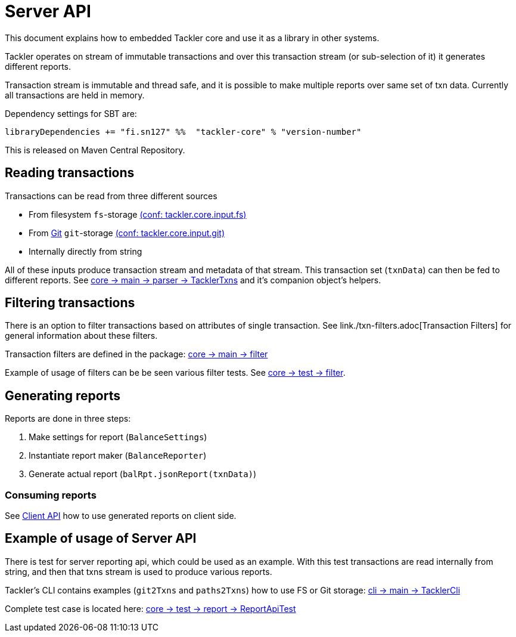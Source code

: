 = Server API

This document explains how to embedded Tackler core and use it as a library in other systems.

Tackler operates on stream of immutable transactions and over this
transaction stream (or sub-selection of it) it generates different reports.

Transaction stream is immutable and thread safe, and it is possible to make multiple reports
over same set of txn data. Currently all transactions are held in memory.

Dependency settings for SBT are:

    libraryDependencies += "fi.sn127" %%  "tackler-core" % "version-number"

This is released on Maven Central Repository.


== Reading transactions

Transactions can be read from three different sources

 * From filesystem `fs`-storage link:./tackler.conf[(conf: tackler.core.input.fs)]
 * From link:./git-storage.adoc[Git] `git`-storage link:./tackler.conf[(conf: tackler.core.input.git)]
 * Internally directly from string

All of these inputs produce transaction stream and metadata of that stream. This transaction set (`txnData`)
can then be fed to different reports.  See
link:../core/src/main/scala/fi/sn127/tackler/parser/TacklerTxns.scala[core -> main -> parser -> TacklerTxns]
and it's companion object's helpers.

== Filtering transactions

There is an option to filter transactions based on attributes of single transaction.
See link./txn-filters.adoc[Transaction Filters] for general information about these filters.

Transaction filters are defined in the package:
link:../core/src/main/scala/fi/sn127/tackler/filter/[core -> main -> filter]

Example of usage of filters can be be seen various filter tests.
See link:../core/src/test/scala/fi/sn127/tackler/filter/[core -> test -> filter].

== Generating reports

Reports are done in three steps:

1. Make settings for report (`BalanceSettings`)
1. Instantiate report maker (`BalanceReporter`)
1. Generate actual report (`balRpt.jsonReport(txnData)`)

=== Consuming reports

See link:./client-api.adoc[Client API] how to use generated reports on client side.


== Example of usage of Server API

There is test for server reporting api, which could be used as an example.
With this test transactions are read internally from string, and then that txns stream is used to produce various
reports.

Tackler's CLI contains examples (`git2Txns` and `paths2Txns`) how to use FS or Git storage:
link:../cli/src/main/scala/fi/sn127/tackler/cli/TacklerCli.scala[cli -> main -> TacklerCli]

Complete test case is located here:
link:../core/src/test/scala/fi/sn127/tackler/report/ReportApiTest.scala[core -> test -> report -> ReportApiTest]
